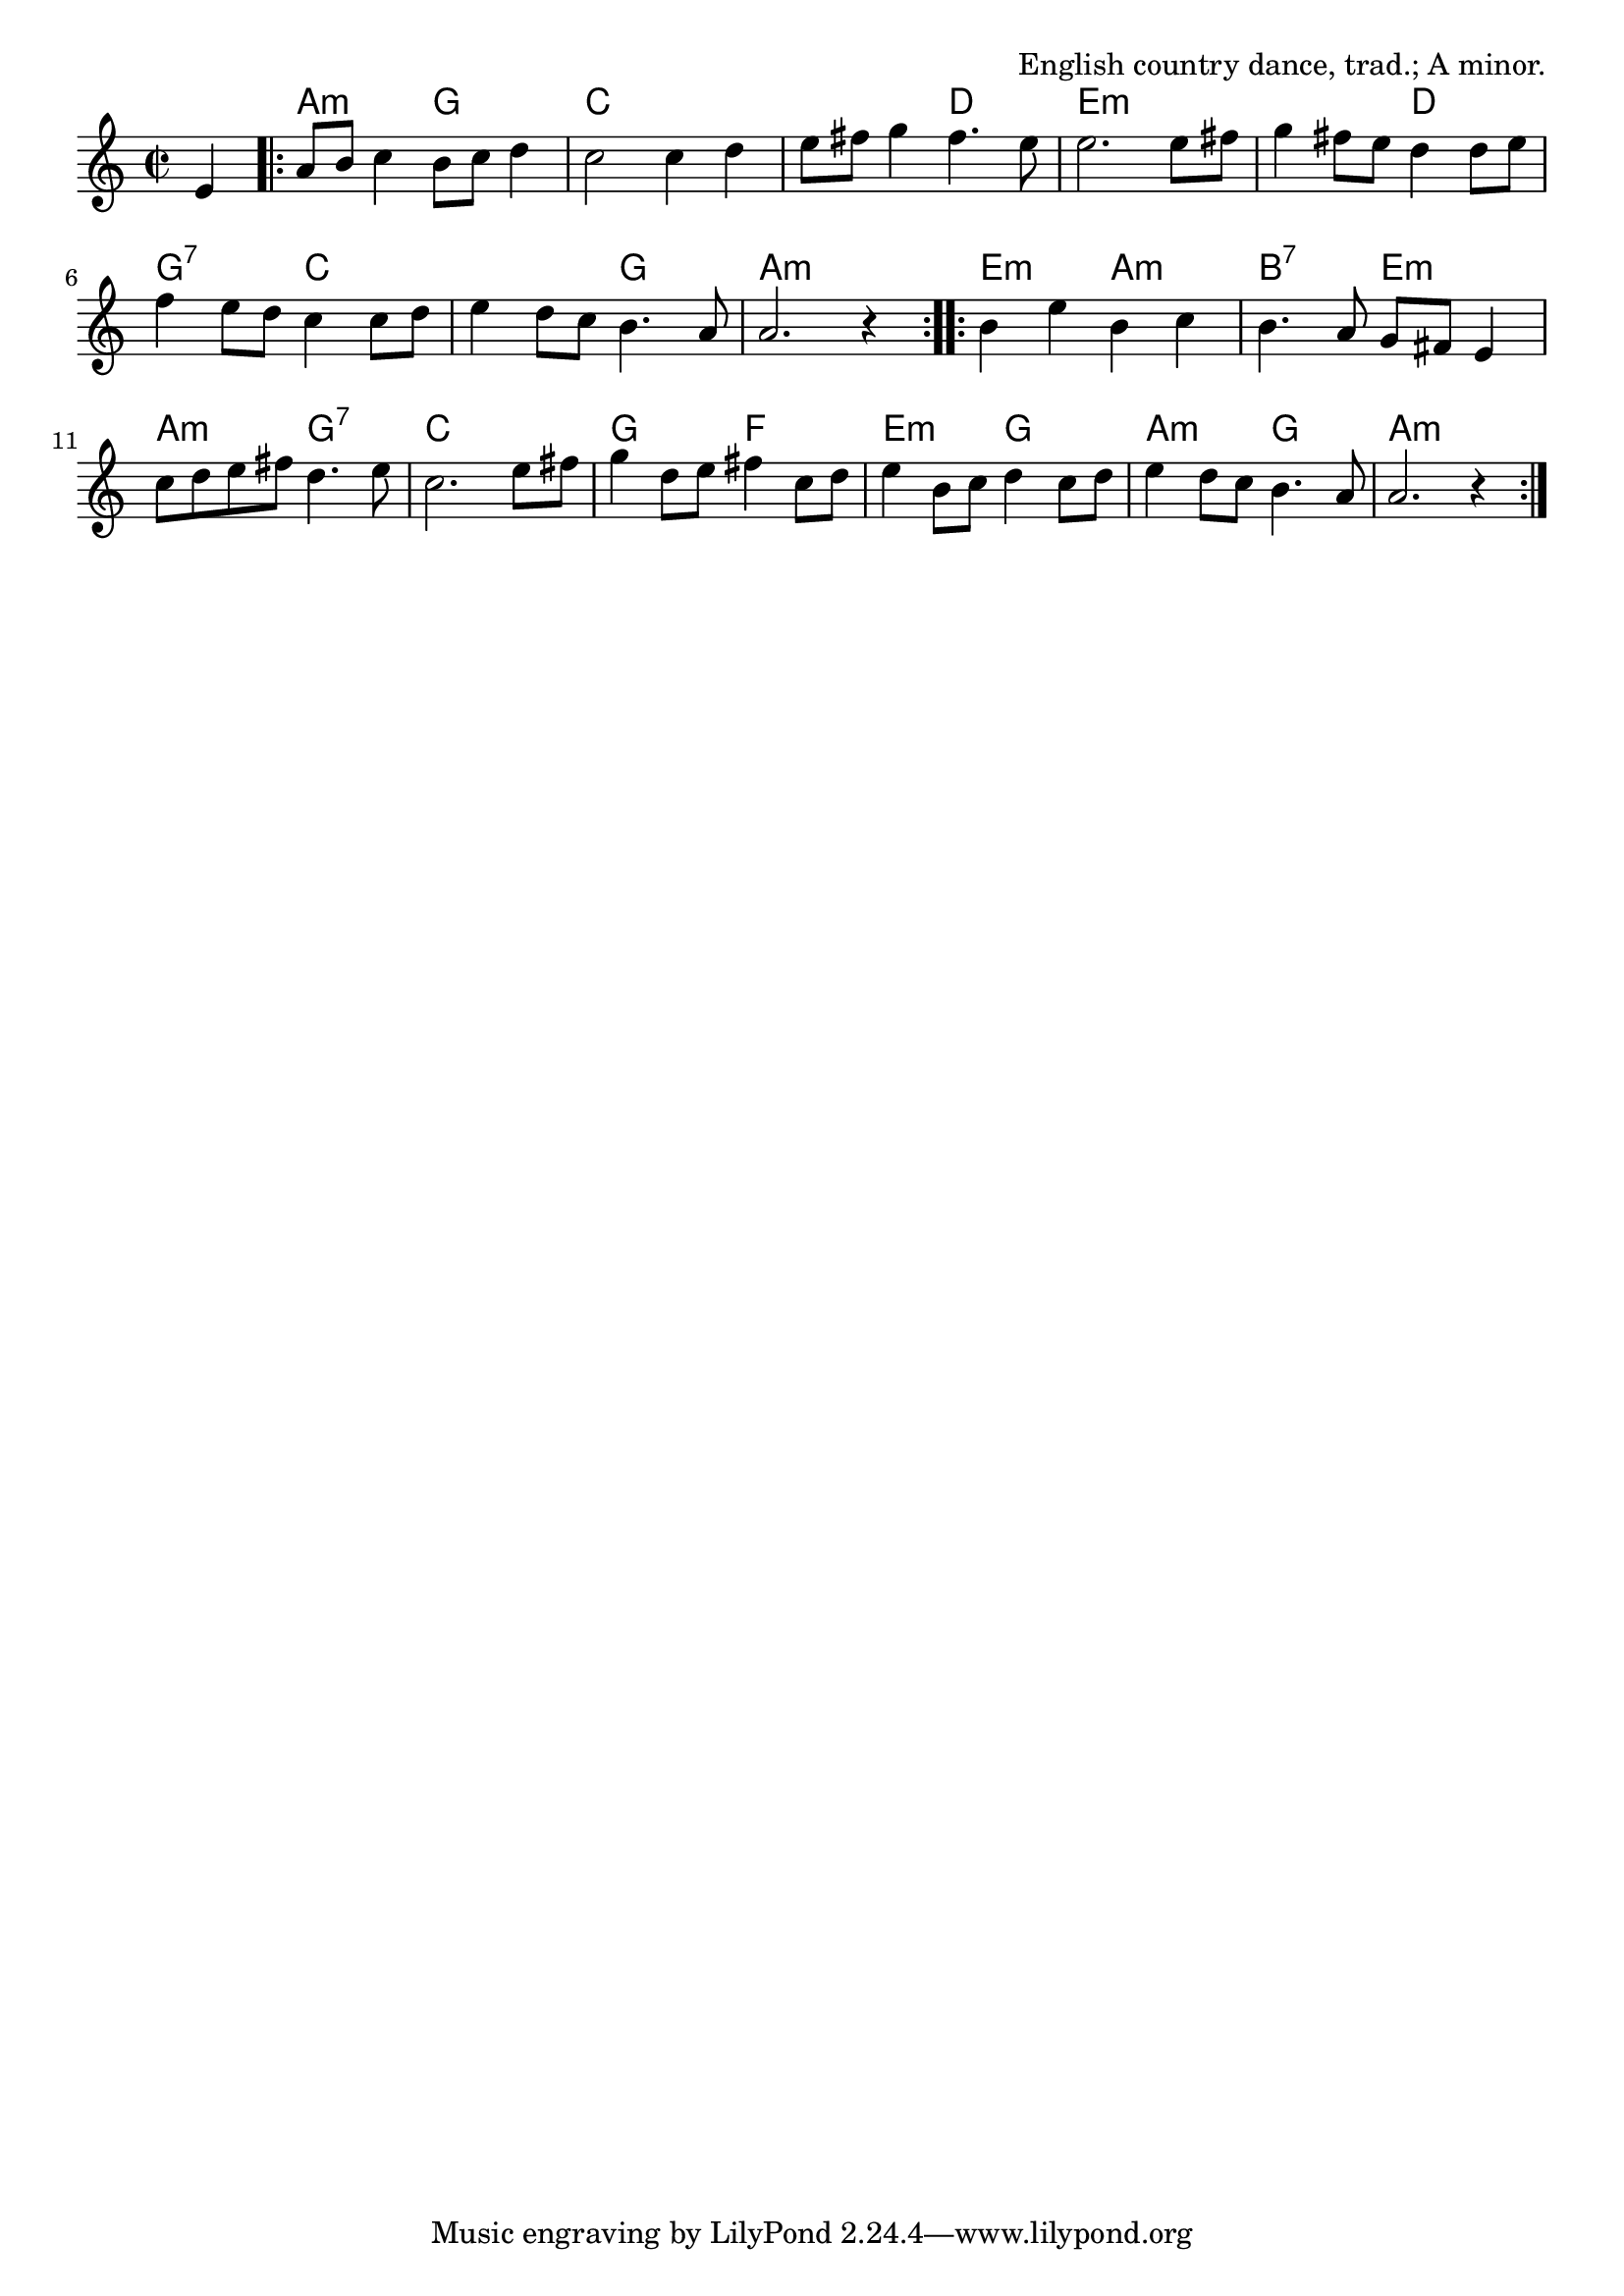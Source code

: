 \version "2.18.2"

\tocItem \markup "St. Martin's"

\score {
  <<
    \relative e' {
      \time 2/2
      \key a \minor

      \partial 4 e4
      \repeat volta 2 {
        a8 b c4 b8 c d4 |
        c2 c4 d |
        e8 fis g4 fis4. e8 |
        e2. e8 fis8 |

        g4 fis8 e d4 d8 e |
        f4 e8 d c4 c8 d |
        e4 d8 c b4. a8 |
        a2. r4 |
      }

      \repeat volta 2 {
        b4 e b c |
        b4. a8 g fis e4 |
        c'8 d e fis d4. e8 |
        c2. e8 fis |

        g4 d8 e fis4 c8 d |
        e4 b8 c d4 c8 d |
        e4 d8 c b4. a8 |
        a2. r4 |
      }
    }

    \chords {
      \time 2/2
      \set chordChanges = ##t

      \partial 4 s4
      \repeat volta 2 {
        a2:m g2 | c1 | c2 d2 | e1:m |
        e2:m d2 | g2:7 c2 | c2 g2 | a1:m |
      }
      \repeat volta 2 {
        e2:m a2:m | b2:7 e2:m | a2:m g2:7 | c1 |
        g2 f2 | e2:m g2 | a2:m g2 | a1:m |
      }
    }
  >>

  \header {
    title = "St. Martin's"
    opus = "English country dance, trad.; A minor."
  }
  \layout{indent=0}
  \midi{\tempo 4=180}
}
